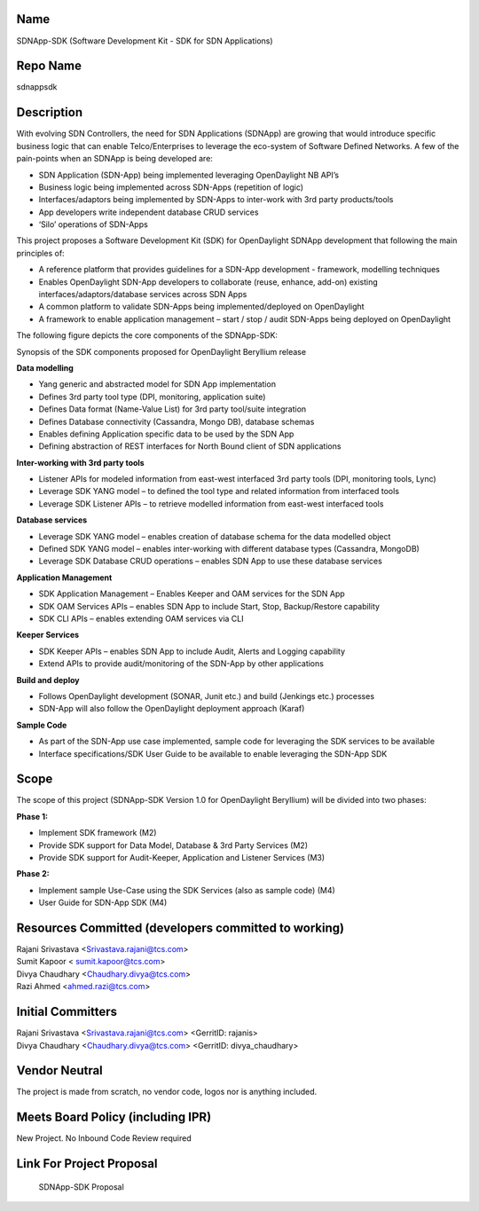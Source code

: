 Name
----

SDNApp-SDK (Software Development Kit - SDK for SDN Applications)

Repo Name
---------

sdnappsdk

Description
-----------

With evolving SDN Controllers, the need for SDN Applications (SDNApp)
are growing that would introduce specific business logic that can enable
Telco/Enterprises to leverage the eco-system of Software Defined
Networks. A few of the pain-points when an SDNApp is being developed
are:

-  SDN Application (SDN-App) being implemented leveraging OpenDaylight
   NB API’s
-  Business logic being implemented across SDN-Apps (repetition of
   logic)
-  Interfaces/adaptors being implemented by SDN-Apps to inter-work with
   3rd party products/tools
-  App developers write independent database CRUD services
-  ‘Silo’ operations of SDN-Apps

This project proposes a Software Development Kit (SDK) for OpenDaylight
SDNApp development that following the main principles of:

-  A reference platform that provides guidelines for a SDN-App
   development - framework, modelling techniques
-  Enables OpenDaylight SDN-App developers to collaborate (reuse,
   enhance, add-on) existing interfaces/adaptors/database services
   across SDN Apps
-  A common platform to validate SDN-Apps being implemented/deployed on
   OpenDaylight
-  A framework to enable application management – start / stop / audit
   SDN-Apps being deployed on OpenDaylight

The following figure depicts the core components of the SDNApp-SDK:
|SDKArchitecture-ForWiki.png|

Synopsis of the SDK components proposed for OpenDaylight Beryllium
release

**Data modelling**

-  Yang generic and abstracted model for SDN App implementation
-  Defines 3rd party tool type (DPI, monitoring, application suite)
-  Defines Data format (Name-Value List) for 3rd party tool/suite
   integration
-  Defines Database connectivity (Cassandra, Mongo DB), database schemas
-  Enables defining Application specific data to be used by the SDN App
-  Defining abstraction of REST interfaces for North Bound client of SDN
   applications

**Inter-working with 3rd party tools**

-  Listener APIs for modeled information from east-west interfaced 3rd
   party tools (DPI, monitoring tools, Lync)
-  Leverage SDK YANG model – to defined the tool type and related
   information from interfaced tools
-  Leverage SDK Listener APIs – to retrieve modelled information from
   east-west interfaced tools

**Database services**

-  Leverage SDK YANG model – enables creation of database schema for the
   data modelled object
-  Defined SDK YANG model – enables inter-working with different
   database types (Cassandra, MongoDB)
-  Leverage SDK Database CRUD operations – enables SDN App to use these
   database services

**Application Management**

-  SDK Application Management – Enables Keeper and OAM services for the
   SDN App
-  SDK OAM Services APIs – enables SDN App to include Start, Stop,
   Backup/Restore capability
-  SDK CLI APIs – enables extending OAM services via CLI

**Keeper Services**

-  SDK Keeper APIs – enables SDN App to include Audit, Alerts and
   Logging capability
-  Extend APIs to provide audit/monitoring of the SDN-App by other
   applications

**Build and deploy**

-  Follows OpenDaylight development (SONAR, Junit etc.) and build
   (Jenkings etc.) processes
-  SDN-App will also follow the OpenDaylight deployment approach (Karaf)

**Sample Code**

-  As part of the SDN-App use case implemented, sample code for
   leveraging the SDK services to be available
-  Interface specifications/SDK User Guide to be available to enable
   leveraging the SDN-App SDK

Scope
-----

The scope of this project (SDNApp-SDK Version 1.0 for OpenDaylight
Beryllium) will be divided into two phases:

**Phase 1:**

-  Implement SDK framework (M2)
-  Provide SDK support for Data Model, Database & 3rd Party Services
   (M2)
-  Provide SDK support for Audit-Keeper, Application and Listener
   Services (M3)

**Phase 2:**

-  Implement sample Use-Case using the SDK Services (also as sample
   code) (M4)
-  User Guide for SDN-App SDK (M4)

Resources Committed (developers committed to working)
-----------------------------------------------------

| Rajani Srivastava <Srivastava.rajani@tcs.com>
| Sumit Kapoor < sumit.kapoor@tcs.com>
| Divya Chaudhary <Chaudhary.divya@tcs.com>
| Razi Ahmed <ahmed.razi@tcs.com>

Initial Committers
------------------

| Rajani Srivastava <Srivastava.rajani@tcs.com> <GerritID: rajanis>
| Divya Chaudhary <Chaudhary.divya@tcs.com> <GerritID: divya_chaudhary>

Vendor Neutral
--------------

The project is made from scratch, no vendor code, logos nor is anything
included.

Meets Board Policy (including IPR)
----------------------------------

New Project. No Inbound Code Review required

Link For Project Proposal
-------------------------

.. figure:: ODL-Be-Incubation-SDNAppSDK-May182015.pdf
   :alt: SDNApp-SDK Proposal

   SDNApp-SDK Proposal

.. |SDKArchitecture-ForWiki.png| image:: SDKArchitecture-ForWiki.png

